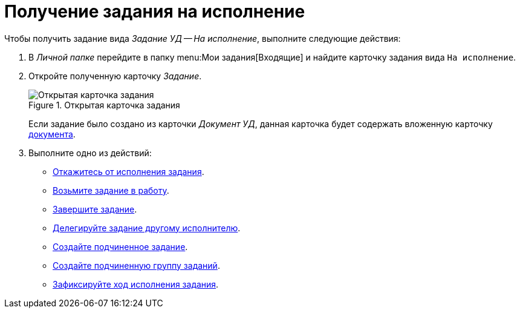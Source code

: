 = Получение задания на исполнение

Чтобы получить задание вида _Задание УД -- На исполнение_, выполните следующие действия:

. В _Личной папке_ перейдите в папку  menu:Мои задания[Входящие] и найдите карточку задания вида `На исполнение`.
. Откройте полученную карточку _Задание_.
+
.Открытая карточка задания
image::open-performance.png[Открытая карточка задания]
+
Если задание было создано из карточки _Документ УД_, данная карточка будет содержать вложенную карточку xref:tasks/create-tasks/performance.adoc[документа].
+
. Выполните одно из действий:
+
* xref:tasks/reject-task.adoc[Откажитесь от исполнения задания].
* xref:task_Task_TakeInWork.adoc[Возьмите задание в работу].
* xref:task_Task_Finish.adoc[Завершите задание].
* xref:task_Task_Delegate.adoc[Делегируйте задание другому исполнителю].
* xref:task_Task_Create_Slave.adoc[Создайте подчиненное задание].
* xref:task_Task_Create_Slave_GroupTask.adoc[Создайте подчиненную группу заданий].
* xref:task_Task_Fulfil_Fix.adoc[Зафиксируйте ход исполнения задания].

